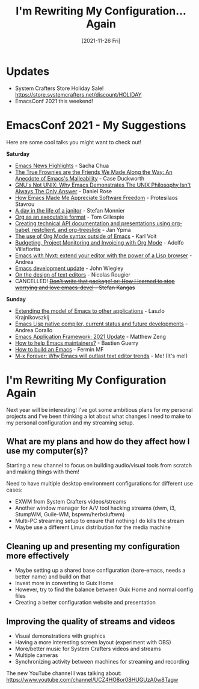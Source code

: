 #+title: I'm Rewriting My Configuration... Again
#+date: [2021-11-26 Fri]
#+video: 2VpHr6sfLy0

* Updates

- System Crafters Store Holiday Sale! https://store.systemcrafters.net/discount/HOLIDAY
- EmacsConf 2021 this weekend!

* EmacsConf 2021 - My Suggestions

Here are some cool talks you might want to check out!

*Saturday*

- [[https://emacsconf.org/2021/talks/news][Emacs News Highlights]] - Sacha Chua
- [[https://emacsconf.org/2021/talks/frownies][The True Frownies are the Friends We Made Along the Way: An Anecdote of Emacs's Malleability]] - Case Duckworth
- [[https://emacsconf.org/2021/talks/unix][GNU's Not UNIX: Why Emacs Demonstrates The UNIX Philosophy Isn't Always The Only Answer]] - Daniel Rose
- [[https://emacsconf.org/2021/talks/freedom][How Emacs Made Me Appreciate Software Freedom]] - Protesilaos Stavrou
- [[https://emacsconf.org/2021/talks/janitor/][A day in the life of a janitor]] - Stefan Monnier
- [[https://emacsconf.org/2021/talks/exec/][Org as an executable format]] - Tom Gillespie
- [[https://emacsconf.org/2021/talks/tech/][Creating technical API documentation and presentations using org-babel, restclient, and org-treeslide]] - Jan Ypma
- [[https://emacsconf.org/2021/talks/org-outside/][The use of Org Mode syntax outside of Emacs]] - Karl Voit
- [[https://emacsconf.org/2021/talks/project/][Budgeting, Project Monitoring and Invoicing with Org Mode]] - Adolfo Villafiorita
- [[https://emacsconf.org/2021/talks/nyxt/][Emacs with Nyxt: extend your editor with the power of a Lisp browser]] - Andrea
- [[https://emacsconf.org/2021/talks/dev-update/][Emacs development update]] - John Wiegley
- [[https://emacsconf.org/2021/talks/design/][On the design of text editors]] - Nicolas Rougier
- CANCELLED! +[[https://emacsconf.org/2021/talks/devel/][Don't write that package! or: How I learned to stop worrying and love emacs-devel]] - Stefan Kangas+

*Sunday*

- [[https://emacsconf.org/2021/talks/model/][Extending the model of Emacs to other applications]] - Laszlo Krajnikovszkij
- [[https://emacsconf.org/2021/talks/native/][Emacs Lisp native compiler, current status and future developments]] - Andrea Corallo
- [[https://emacsconf.org/2021/talks/eaf/][Emacs Application Framework: 2021 Update]] - Matthew Zeng
- [[https://emacsconf.org/2021/talks/maintainers/][How to help Emacs maintainers?]] - Bastien Guerry
- [[https://emacsconf.org/2021/talks/build/][How to build an Emacs]] - Fermin MF
- [[https://emacsconf.org/2021/talks/forever/][M-x Forever: Why Emacs will outlast text editor trends]] - Me! (It's me!)

* I'm Rewriting My Configuration Again

Next year will be interesting!  I've got some ambitious plans for my personal projects and I've been thinking a lot about what changes I need to make to my personal configuration and my streaming setup.

** What are my plans and how do they affect how I use my computer(s)?

Starting a new channel to focus on building audio/visual tools from scratch and making things with them!

Need to have multiple desktop environment configurations for different use cases:

- EXWM from System Crafters videos/streams
- Another window manager for A/V tool hacking streams (dwm, i3, StumpWM, Guile-WM, bspwm/herbsluftwm)
- Multi-PC streaming setup to ensure that nothing I do kills the stream
- Maybe use a different Linux distribution for the media machine

** Cleaning up and presenting my configuration more effectively

- Maybe setting up a shared base configuration (bare-emacs, needs a better name) and build on that
- Invest more in converting to Guix Home
- However, try to find the balance between Guix Home and normal config files
- Creating a better configuration website and presentation

** Improving the quality of streams and videos

- Visual demonstrations with graphics
- Having a more interesting screen layout (experiment with OBS)
- More/better music for System Crafters videos and streams
- Multiple cameras
- Synchronizing activity between machines for streaming and recording

The new YouTube channel I was talking about: https://www.youtube.com/channel/UCZ4HO8or08HUGUzA0w8Tagw
